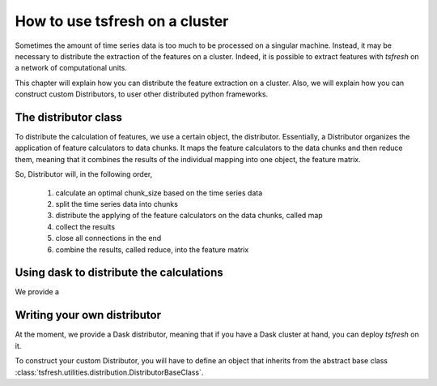 How to use tsfresh on a cluster
===============================

Sometimes the amount of time series data is too much to be processed on a singular machine.
Instead, it may be necessary to distribute the extraction of the features on a cluster.
Indeed, it is possible to extract features with *tsfresh* on a network of computational units.

This chapter will explain how you can distribute the feature extraction on a cluster.
Also, we will explain how you can construct custom Distributors, to user other distributed python frameworks.

The distributor class
'''''''''''''''''''''

To distribute the calculation of features, we use a certain object, the distributor.
Essentially, a Distributor organizes the application of feature calculators to data chunks.
It maps the feature calculators to the data chunks and then reduce them, meaning that it combines the results of the
individual mapping into one object, the feature matrix.

So, Distributor will, in the following order,

    1. calculate an optimal chunk_size based on the time series data
    2. split the time series data into chunks
    3. distribute the applying of the feature calculators on the data chunks, called map
    4. collect the results
    5. close all connections in the end
    6. combine the results, called reduce, into the feature matrix


Using dask to distribute the calculations
'''''''''''''''''''''''''''''''''''''''''

We provide a


Writing your own distributor
''''''''''''''''''''''''''''

At the moment, we provide a Dask distributor, meaning that if you have a Dask cluster at hand, you can deploy *tsfresh*
on it.

To construct your custom Distributor, you will have to define an object that inherits from the abstract base class
:class:`tsfresh.utilities.distribution.DistributorBaseClass`.


